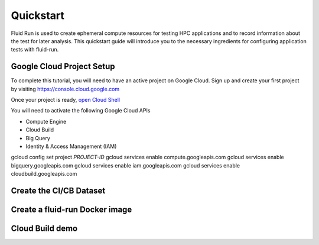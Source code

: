 

Quickstart
======================================

Fluid Run is used to create ephemeral compute resources for testing HPC applications and to record information about the test for later analysis.
This quickstart guide will introduce you to the necessary ingredients for configuring application tests with fluid-run.

.. _gcpsetup:

Google Cloud Project Setup
---------------------------
To complete this tutorial, you will need to have an active project on Google Cloud. 
Sign up and create your first project by visiting https://console.cloud.google.com

Once your project is ready, `open Cloud Shell <https://shell.cloud.google.com/?show=terminal>`_

You will need to activate the following Google Cloud APIs

* Compute Engine
* Cloud Build
* Big Query
* Identity & Access Management (IAM) 

.. code-block:: shell

gcloud config set project *PROJECT-ID*
gcloud services enable compute.googleapis.com
gcloud services enable bigquery.googleapis.com
gcloud services enable iam.googleapis.com
gcloud services enable cloudbuild.googleapis.com



.. _createcicbdataset:

Create the CI/CB Dataset
---------------------------


.. _createdockerimage:

Create a fluid-run Docker image
--------------------------------

.. _cloudbuilddemo:

Cloud Build demo
-----------------
